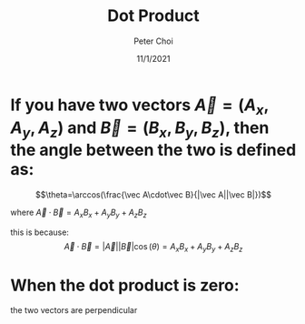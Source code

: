 #+TITLE: Dot Product
#+AUTHOR: Peter Choi
#+DATE: 11/1/2021

* If you have two vectors $\vec A=(A_x, A_y,A_z)$ and $\vec B=(B_x,B_y,B_z)$, then the angle between the two is defined as:
$$\theta=\arccos(\frac{\vec A\cdot\vec B}{|\vec A||\vec B|})$$

where $\vec A\cdot\vec B=A_xB_x+A_yB_y+A_zB_z$

this is because:
$$\vec A\cdot\vec B=|\vec A||\vec B|\cos(\theta)=A_xB_x+A_yB_y+A_zB_z$$

* When the dot product is zero:
the two vectors are perpendicular

